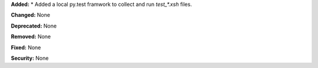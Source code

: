 **Added:** 
* Added a local py.test framwork to collect and run `test_*.xsh` files. 

**Changed:** None

**Deprecated:** None

**Removed:** None

**Fixed:** None

**Security:** None
